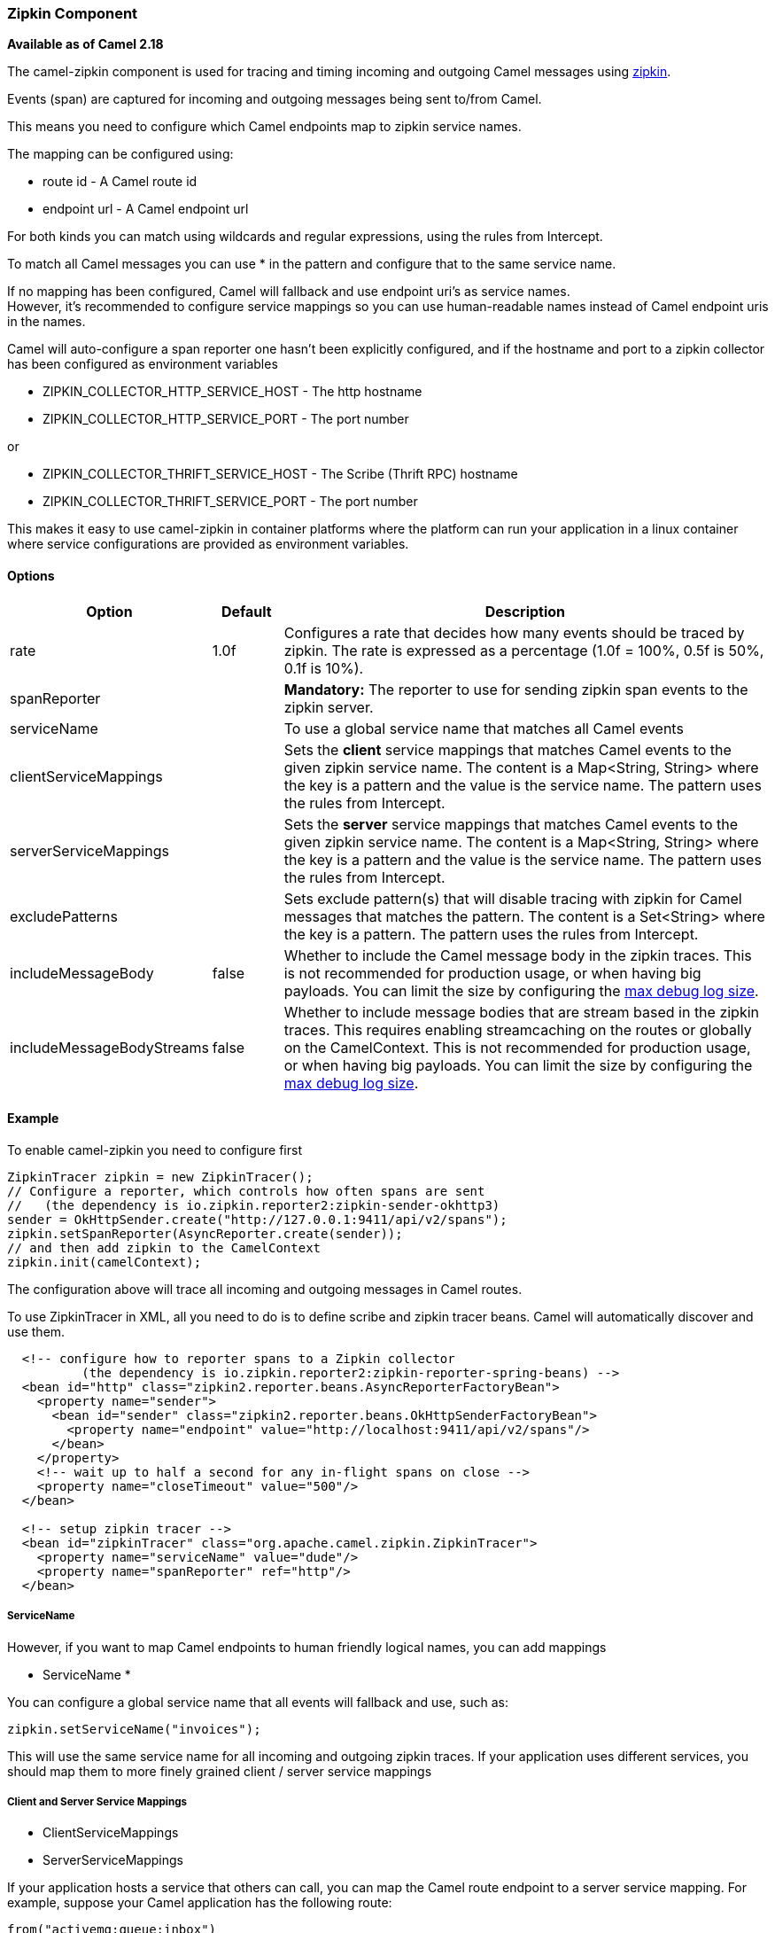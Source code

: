 [[Zipkin-ZipkinComponent]]
Zipkin Component
~~~~~~~~~~~~~~~~

*Available as of Camel 2.18*

The camel-zipkin component is used for tracing and timing incoming and
outgoing Camel messages using http://zipkin.io/[zipkin].

Events (span) are captured for incoming and outgoing messages being sent
to/from Camel.

This means you need to configure which Camel endpoints map
to zipkin service names.

The mapping can be configured using:

* route id - A Camel route id
* endpoint url - A Camel endpoint url

For both kinds you can match using wildcards and regular expressions,
using the rules from Intercept.

To match all Camel messages you can use * in the pattern and configure
that to the same service name.

If no mapping has been configured, Camel will fallback and use
endpoint uri's as service names.  +
However, it's recommended to configure service mappings so you can use
human-readable names instead of Camel endpoint uris in the names.

Camel will auto-configure a span reporter one hasn't been explicitly configured,
and if the hostname and port to a zipkin collector has been configured as environment variables

* ZIPKIN_COLLECTOR_HTTP_SERVICE_HOST - The http hostname
* ZIPKIN_COLLECTOR_HTTP_SERVICE_PORT - The port number

or

* ZIPKIN_COLLECTOR_THRIFT_SERVICE_HOST - The Scribe (Thrift RPC) hostname
* ZIPKIN_COLLECTOR_THRIFT_SERVICE_PORT - The port number

This makes it easy to use camel-zipkin in container platforms where the
platform can run your application in a linux container where service
configurations are provided as environment variables.

[[camel-zipkin-Options]]
Options
^^^^^^^

[width="100%",cols="10%,10%,80%",options="header",]
|=======================================================================
|Option |Default |Description

|rate |1.0f |Configures a rate that decides how many events should be traced by
zipkin. The rate is expressed as a percentage (1.0f = 100%, 0.5f is 50%, 0.1f is
10%).

|spanReporter |  |*Mandatory:* The reporter to use for sending zipkin span events to the
zipkin server.

|serviceName |  | To use a global service name that matches all Camel events

|clientServiceMappings |  | Sets the *client* service mappings that matches Camel events to the
given zipkin service name. The content is a Map<String, String> where the key is a pattern and the
value is the service name. The pattern uses the rules from Intercept.

|serverServiceMappings |  | Sets the *server* service mappings that matches Camel events to the
given zipkin service name. The content is a Map<String, String> where the key is a pattern and the
value is the service name. The pattern uses the rules from Intercept.

|excludePatterns |  | Sets exclude pattern(s) that will disable tracing with zipkin for Camel
messages that matches the pattern. The content is a Set<String> where the key is a pattern. The pattern
uses the rules from Intercept.

|includeMessageBody |false |Whether to include the Camel message body in the zipkin traces.
This is not recommended for production usage, or when having big
payloads. You can limit the size by configuring the
link:how-do-i-set-the-max-chars-when-debug-logging-messages-in-camel.html[max
debug log size]. 

|includeMessageBodyStreams |false |Whether to include message bodies that are stream based in the zipkin
traces. This requires enabling streamcaching on the
routes or globally on the CamelContext. This is not recommended for production usage, or when having big
payloads. You can limit the size by configuring the
link:how-do-i-set-the-max-chars-when-debug-logging-messages-in-camel.html[max
debug log size].  
|=======================================================================

[[camel-zipkin-Example]]
Example
^^^^^^^

To enable camel-zipkin you need to configure first

[source,java]
--------------------------------------------------------------------------------------------------
ZipkinTracer zipkin = new ZipkinTracer();
// Configure a reporter, which controls how often spans are sent
//   (the dependency is io.zipkin.reporter2:zipkin-sender-okhttp3)
sender = OkHttpSender.create("http://127.0.0.1:9411/api/v2/spans");
zipkin.setSpanReporter(AsyncReporter.create(sender));
// and then add zipkin to the CamelContext
zipkin.init(camelContext);
--------------------------------------------------------------------------------------------------

The configuration above will trace all incoming and outgoing
messages in Camel routes. 

To use ZipkinTracer in XML, all you need to do is to define scribe and
zipkin tracer beans. Camel will automatically discover and use them.

[source,xml]
---------------------------------------------------------------------------------------------------------
  <!-- configure how to reporter spans to a Zipkin collector
          (the dependency is io.zipkin.reporter2:zipkin-reporter-spring-beans) -->
  <bean id="http" class="zipkin2.reporter.beans.AsyncReporterFactoryBean">
    <property name="sender">
      <bean id="sender" class="zipkin2.reporter.beans.OkHttpSenderFactoryBean">
        <property name="endpoint" value="http://localhost:9411/api/v2/spans"/>
      </bean>
    </property>
    <!-- wait up to half a second for any in-flight spans on close -->
    <property name="closeTimeout" value="500"/>
  </bean>

  <!-- setup zipkin tracer -->
  <bean id="zipkinTracer" class="org.apache.camel.zipkin.ZipkinTracer">
    <property name="serviceName" value="dude"/>
    <property name="spanReporter" ref="http"/>
  </bean>
---------------------------------------------------------------------------------------------------------

[[camel-zipkin-ServiceName]]
ServiceName
+++++++++++

However, if you want to map Camel endpoints to human friendly logical
names, you can add mappings

* ServiceName *

You can configure a global service name that all events will fallback
and use, such as:

[source,java]
----------------------------------
zipkin.setServiceName("invoices");
----------------------------------

This will use the same service name for all incoming and outgoing zipkin
traces. If your application uses different services, you should map
them to more finely grained client / server service mappings

[[camel-zipkin-ClientandServerServiceMappings]]
Client and Server Service Mappings
++++++++++++++++++++++++++++++++++

* ClientServiceMappings
* ServerServiceMappings

If your application hosts a service that others can call, you can map
the Camel route endpoint to a server service mapping. For example,
suppose your Camel application has the following route:

[source,java]
----------------------------------
from("activemq:queue:inbox")
  ...
  .to("http:someserver/somepath");
----------------------------------

And you want to make that as a server service, you can add the following
mapping:

[source,java]
-----------------------------------------------------------------
zipkin.addServerServiceMapping("activemq:queue:inbox", "orders");
-----------------------------------------------------------------

Then when a message is consumed from that inbox queue, it becomes a
zipkin server event with the service name 'orders'.

Now suppose that the call to http:someserver/somepath is also a service,
which you want to map to a client service name, which can be done as:

[source,java]
--------------------------------------------------------------------
zipkin.addClientServiceMapping("http:someserver/somepath", "audit");
--------------------------------------------------------------------

Then in the same Camel application you have mapped incoming and outgoing
endpoints to different zipkin service names.

You can use wildcards in the service mapping. To match all outgoing
calls to the same HTTP server you can do:

------------------------------------------------------------
zipkin.addClientServiceMapping("http:someserver*", "audit");
------------------------------------------------------------

[[camel-zipkin-Mappingrules]]
Mapping rules
+++++++++++++

The service name mapping for server occurs using the following rules

1.  Is there an exclude pattern that matches the endpoint uri of the
from endpoint? If yes then skip.
2.  Is there a match in the serviceServiceMapping that matches the
endpoint uri of the from endpoint? If yes, then use the found service name
3.  Is there a match in the serviceServiceMapping that matches the route
id of the current route? If yes, then use the found service name
4.  Is there a match in the serviceServiceMapping that matches the
original route id where the exchange started? If yes, then use the found
service name
5.  No service name was found, the exchange is not traced by zipkin

The service name mapping for client occurs using the following rules

1.  Is there an exclude pattern that matches the endpoint uri of the
from endpoint? If yes then skip.
2.  Is there a match in the clientServiceMapping that matches the
endpoint uri of endpoint where the message is being sent to? If yes, then
use the found service name
3.  Is there a match in the clientServiceMapping that matches the route
id of the current route? If yes, then use the found service name
4.  Is there a match in the clientServiceMapping that matches the
original route id where the exchange started? If yes, then use the found
service name
5.  No service name was found, the exchange is not traced by zipkin

[[camel-zipkin-Noclientorservermappings]]
No client or server mappings
++++++++++++++++++++++++++++

If there has been no configuration of client or server service mappings,
CamelZipkin runs in a fallback mode, and uses endpoint
uris as the service name.

In the example above, this would mean the service names would be defined as
if you add the following code yourself:

[source,java]
---------------------------------------------------------------------------------------
zipkin.addServerServiceMapping("activemq:queue:inbox", "activemq:queue:inbox");
zipkin.addClientServiceMapping("http:someserver/somepath", "http:someserver/somepath");
---------------------------------------------------------------------------------------

This is not a recommended approach, but gets you up and running quickly
without doing any service name mappings. However, when you have multiple
systems across your infrastructure, then you should consider using human-readable service names, that you map to instead of using the camel endpoint
uris.

[[camel-zipkin-camel-zipin-starter]]
camel-zipin-starter
^^^^^^^^^^^^^^^^^^^

If you are using Spring Boot then you can add
the `camel-zipkin-starter` dependency, and turn on zipkin by annotating
the main class with `@CamelZipkin`. You can then configure camel-zipkin
in the `application.properties` file where you can configure the
hostname and port number for the Zipkin Server, and all the other
options as listed in the options table above.

You can find an example of this in
the https://github.com/apache/camel/tree/master/examples/camel-example-zipkin[camel-example-zipkin]
